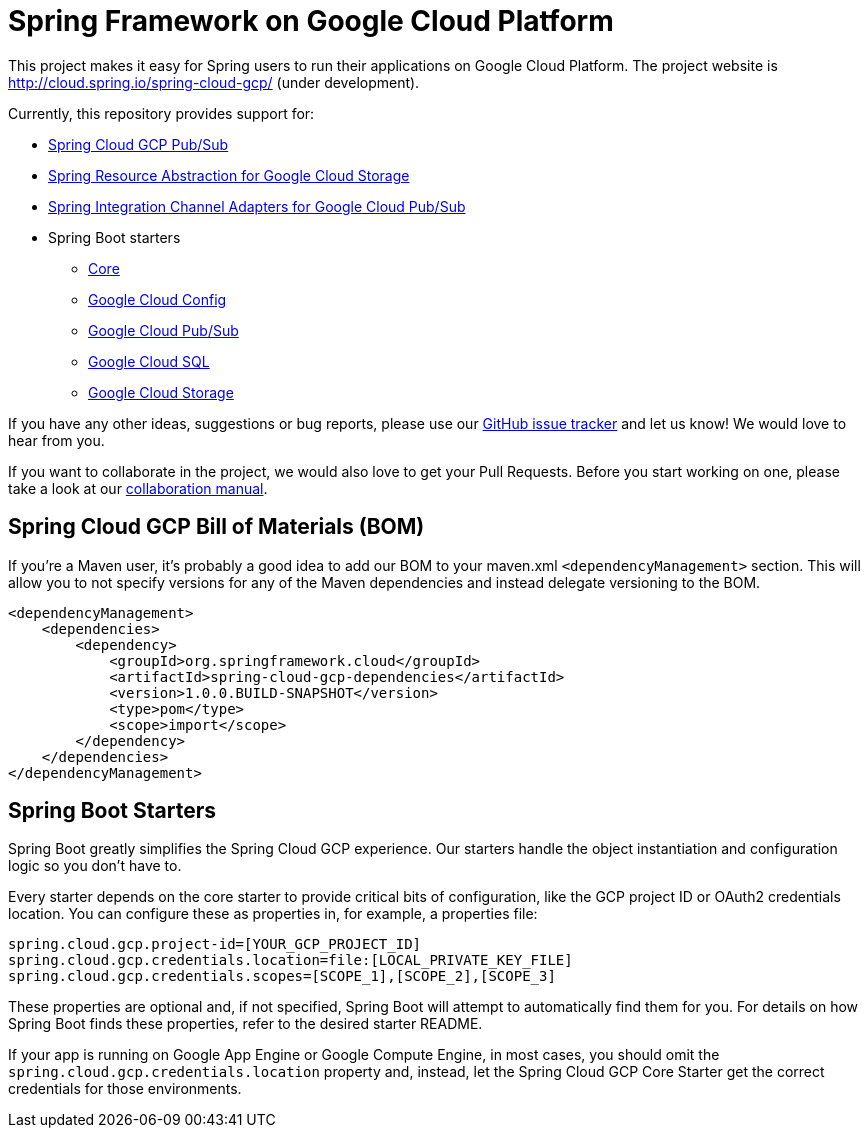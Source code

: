 = Spring Framework on Google Cloud Platform

This project makes it easy for Spring users to run their applications on Google Cloud Platform. The
project website is http://cloud.spring.io/spring-cloud-gcp/ (under development).

Currently, this repository provides support for:

* https://github.com/spring-cloud/spring-cloud-gcp/tree/master/spring-cloud-gcp-pubsub[Spring Cloud GCP Pub/Sub]
* https://github.com/spring-cloud/spring-cloud-gcp/tree/master/spring-cloud-gcp-storage[Spring Resource Abstraction for Google Cloud Storage]
* https://github.com/spring-cloud/spring-cloud-gcp/tree/master/spring-integration-gcp[Spring Integration Channel Adapters for Google Cloud Pub/Sub]
* Spring Boot starters
** https://github.com/spring-cloud/spring-cloud-gcp/tree/master/spring-cloud-gcp-starters/spring-cloud-gcp-starter-core[Core]
** https://github.com/spring-cloud/spring-cloud-gcp/tree/master/spring-cloud-gcp-starters/spring-cloud-gcp-starter-config[Google Cloud Config]
** https://github.com/spring-cloud/spring-cloud-gcp/tree/master/spring-cloud-gcp-starters/spring-cloud-gcp-starter-pubsub[Google Cloud Pub/Sub]
** https://github.com/spring-cloud/spring-cloud-gcp/tree/master/spring-cloud-gcp-starters/spring-cloud-gcp-starter-sql[Google Cloud SQL]
** https://github.com/spring-cloud/spring-cloud-gcp/tree/master/spring-cloud-gcp-starters/spring-cloud-gcp-starter-storage[Google Cloud Storage]

If you have any other ideas, suggestions or bug reports, please use our
link:https://github.com/spring-cloud/spring-cloud-gcp/issues[GitHub issue tracker] and let us know!
We would love to hear from you.

If you want to collaborate in the project, we would also love to get your Pull Requests. Before you
start working on one, please take a look at our link:CONTRIBUTING.adoc[collaboration manual].

== Spring Cloud GCP Bill of Materials (BOM)

If you're a Maven user, it's probably a good idea to add our BOM to your maven.xml
`<dependencyManagement>` section. This will allow you to not specify versions for any of the Maven
dependencies and instead delegate versioning to the BOM.

[source,xml]
----
<dependencyManagement>
    <dependencies>
        <dependency>
            <groupId>org.springframework.cloud</groupId>
            <artifactId>spring-cloud-gcp-dependencies</artifactId>
            <version>1.0.0.BUILD-SNAPSHOT</version>
            <type>pom</type>
            <scope>import</scope>
        </dependency>
    </dependencies>
</dependencyManagement>
----

== Spring Boot Starters

Spring Boot greatly simplifies the Spring Cloud GCP experience. Our starters handle the object
instantiation and configuration logic so you don't have to.

Every starter depends on the core starter to provide critical bits of configuration, like the
GCP project ID or OAuth2 credentials location. You can configure these as properties in, for
example, a properties file:

[source, yaml]
----
spring.cloud.gcp.project-id=[YOUR_GCP_PROJECT_ID]
spring.cloud.gcp.credentials.location=file:[LOCAL_PRIVATE_KEY_FILE]
spring.cloud.gcp.credentials.scopes=[SCOPE_1],[SCOPE_2],[SCOPE_3]
----

These properties are optional and, if not specified, Spring Boot will attempt to automatically find
them for you. For details on how Spring Boot finds these properties, refer to the desired starter
README.

If your app is running on Google App Engine or Google Compute Engine, in most cases, you should omit
the `spring.cloud.gcp.credentials.location` property and, instead, let the Spring Cloud GCP Core
Starter get the correct credentials for those environments.
